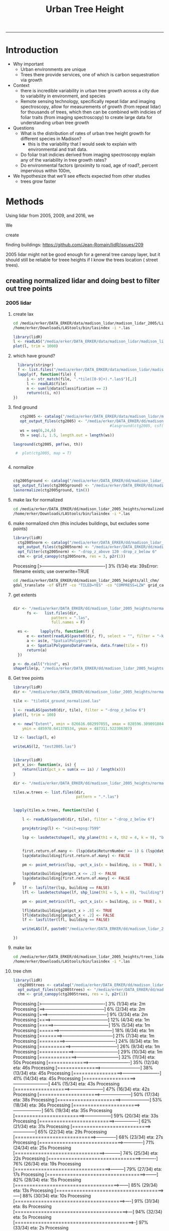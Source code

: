 #+TITLE: Urban Tree Height 
#+AUTHOR: erker
#+email: erker@wisc.edu
#+PROPERTY:  header-args:R :cache no :results output :exports both :comments link :session *R:hgt* :eval yes
#+PROPERTY:  header-args:sh :eval yes
#+startup: indent entitiespretty
#+FILETAGS: work allo
#+HTML_HEAD: <link rel="stylesheet" href="main.css" type="text/css">
#+OPTIONS: toc:nil num:t date:t author:nil
#+LATEX_HEADER: \usepackage[margin=1in]{geometry}
#+LATEX_HEADER: \usepackage{natbib}
#+LATEX_HEADER: \usepackage{chemformula}
#+latex_header: \usepackage{adjustbox}
#+LaTeX_HEADER: \RequirePackage{lineno} \def\linenumberfont{\normalfont\small\tt}
#+LATEX_HEADER: \hypersetup{colorlinks=true,linkcolor=black, citecolor=black, urlcolor=black}
#+latex_header: \usepackage{setspace} \doublespacing
#+LATEX_CLASS_OPTIONS: [12pt]
---------------------

* Introduction

- Why important
  - Urban environments are unique
  - Trees there provide services, one of which is carbon sequestration
    via growth
- Context
  - there is incredible variability in urban tree growth across a city
    due to variability in environment, and species
  - Remote sensing technology, specifically repeat lidar and imaging
    spectroscopy, allow for measurements of growth (from repeat lidar)
    for thousands of trees, which then can be combined with indicies
    of foliar traits (from imaging spectroscopy) to create large data
    for understanding urban tree growth
- Questions
  - What is the distribution of rates of urban tree height growth for different
    species in Madison?
    - this is the variability that I would seek to explain with
      environmental and trait data.
  - Do foliar trait indicies derived from imaging spectroscopy explain
    any of the variability in tree growth rates?
  - Do environmental factors (proximity to road, age of road?, percent
    impervious within 100m,
- We hypothesize that we'll see effects expected from other studies
  - trees grow faster




* Methods

Using lidar from 2005, 2009, and 2016, we 

We 


create 

finding buildings: https://github.com/Jean-Romain/lidR/issues/209


2005 lidar might not be good enough for a general tree canopy layer,
but it should still be reliable for treee heights if I know the trees
location ( street trees).


** creating normalized lidar and doing best to filter out tree points
*** 2005 lidar
**** create lax
#+begin_src sh :session b
cd /media/erker/DATA_ERKER/data/madison_lidar/madison_lidar_2005/LiDAR_PointClouds_LAS/
/home/erker/Downloads/LAStools/bin/lasindex -i *.las
#+end_src

#+begin_src R
  library(lidR)
  l <- readLAS("/media/erker/DATA_ERKER/data/madison_lidar/madison_lidar_2005/LiDAR_PointClouds_LAS/tile014.las")
  plot(l, trim = 1000)
#+end_src


**** which have ground?
#+begin_src R
      library(stringr)
      f <- list.files("/media/erker/DATA_ERKER/data/madison_lidar/madison_lidar_2005/LiDAR_PointClouds_LAS/", pattern = ".*.las$", full.names = T)
      lapply(f, function(file) {
          i <- str_match(file, ".*tile([0-9]+).*.las$")[,2]
          l <- readLAS(file)
          n <- sum(l@data$Classification == 2)
          return(c(i, n))
    })
#+end_src

**** find ground
#+begin_src R
    ctg2005 <- catalog("/media/erker/DATA_ERKER/data/madison_lidar/madison_lidar_2005/LiDAR_PointClouds_LAS/")
    opt_output_files(ctg2005) <- "/media/erker/DATA_ERKER/dd/madison_lidar_2005_heights/normalized/ground/{ORIGINALFILENAME}_ground"
                                            #lasground(ctg2005, csf())
    ws = seq(6,24,6)
    th = seq(.1, 1.5, length.out = length(ws))

 lasground(ctg2005, pmf(ws, th))

  #  plot(ctg2005, map = T)


#+end_src

**** normalize
#+begin_src R :session *R2005*

  ctg2005ground <- catalog("/media/erker/DATA_ERKER/dd/madison_lidar_2005_heights/normalized/ground/")
  opt_output_files(ctg2005ground) <- "/media/erker/DATA_ERKER/dd/madison_lidar_2005_heights/normalized/{ORIGINALFILENAME}_normalized"
  lasnormalize(ctg2005ground, tin())

#+end_src

**** make lax for normalized
#+begin_src sh :session b
cd /media/erker/DATA_ERKER/dd/madison_lidar_2005_heights/normalized
/home/erker/Downloads/LAStools/bin/lasindex -i *.las
#+end_src

**** make normalized chm (this includes buildings, but excludes some points)
#+begin_src R
  library(lidR)
    ctg2005norm <- catalog("/media/erker/DATA_ERKER/dd/madison_lidar_2005_heights/normalized")
    opt_output_files(ctg2005norm) <- "/media/erker/DATA_ERKER/dd/madison_lidar_2005_heights/all_chm/{ORIGINALFILENAME}_chm"
    opt_filter(ctg2005norm) <- "-drop_z_above 120 -drop_z_below 6"
    chm <- grid_canopy(ctg2005norm, res = 3, p2r(1))
#+end_src

#+RESULTS:
: Be careful, some tiles seem to overlap each other. lidR may return incorrect outputs with edge artifacts when processing this catalog.
: Processing [>-------------------------------------------]   3% (1/34) eta: 39sError: filename exists; use overwrite=TRUE


#+BEGIN_SRC sh :session *a*
cd /media/erker/DATA_ERKER/dd/madison_lidar_2005_heights/all_chm/
gdal_translate -of GTiff -co "TILED=YES" -co "COMPRESS=LZW" grid_canopy.vrt ../height_norm_2005.tif
#+END_SRC


**** get extents
#+begin_src R

  dir <- "/media/erker/DATA_ERKER/dd/madison_lidar_2005_heights/normalized/"
        fs <-   list.files(dir,
                   pattern = ".las",
                   full.names = F)

    es <-     lapply(fs, function(f) {
        e <- extent(readLAS(paste0(dir, f), select = "", filter = "-keep_every_nth 100"))
        a <- as(e, "SpatialPolygons")
        a <- SpatialPolygonsDataFrame(a, data.frame(tile = f))
        return(a)
    })

  p <- do.call("rbind", es)
  shapefile(p, "/media/erker/DATA_ERKER/dd/madison_lidar_2005_heights/normalized/lidar_extents.shp")

#+end_src

#+RESULTS:


**** Get tree points
#+begin_src R
  library(lidR)
  dir <- "/media/erker/DATA_ERKER/dd/madison_lidar_2005_heights/normalized/"

  tile <- "tile014_ground_normalized.las"

  l <- readLAS(paste0(dir, tile), filter = "-drop_z_below 6")
  plot(l, trim = 100)

  e <- new("Extent", xmin = 826616.082997855, xmax = 828596.309091884, 
      ymin = 485978.641378534, ymax = 487311.522306307)

  l2 <- lasclip(l, e)

  writeLAS(l2, "test2005.las")


#+end_src

#+RESULTS:
: Error in rgl::rgl.setMouseCallbacks(button, begin, update, dev = dev,  : 
:   unused arguments (dev = dev, subscene = subscene)


#+begin_src R
  library(lidR)
  pct_x_is<- function(x, is) {
      return(list(pct_x = sum(x == is) / length(x)))
  }

  dir <- "/media/erker/DATA_ERKER/dd/madison_lidar_2005_heights/normalized/"

  tiles.w.trees <- list.files(dir, 
                              pattern = ".*.las")


  lapply(tiles.w.trees, function(tile) {

      l <- readLAS(paste0(dir, tile), filter = "-drop_z_below 6")

      proj4string(l) <- "+init=epsg:7599"

      lsp <- lasdetectshape(l, shp_plane(th1 = 4, th2 = 4, k = 9), "building")


      first.return.of.many <- (lsp@data$ReturnNumber == 1) & (lsp@data$NumberOfReturns > 1)
      lsp@data$building[first.return.of.many] <- FALSE

      pm <- point_metrics(lsp, ~pct_x_is(x = building, is = TRUE), k = 5)

      lsp@data$building[pm$pct_x <= .2] <- FALSE
      lsp@data$building[first.return.of.many] <- FALSE
  p
      lf <- lasfilter(lsp, building == FALSE)
      lfl <- lasdetectshape(lf, shp_line(th1 = 5, k = 8), "building")

      pm <- point_metrics(lfl, ~pct_x_is(x = building, is = TRUE), k = 20)

      lfl@data$building[pm$pct_x > .8] <- TRUE
      lfl@data$building[pm$pct_x < .2] <- FALSE
      lf <- lasfilter(lfl, building == FALSE)

      writeLAS(lf, paste0("/media/erker/DATA_ERKER/dd/madison_lidar_2005_heights/trees_lidar/",tile))

  })

#+end_src

**** make lax
#+BEGIN_SRC sh :session a
cd /media/erker/DATA_ERKER/dd/madison_lidar_2005_heights/trees_lidar
/home/erker/Downloads/LAStools/bin/lasindex -i *.las
#+END_SRC

#+RESULTS:

**** tree chm
#+begin_src R
  library(lidR)
    ctg2005trees <- catalog("/media/erker/DATA_ERKER/dd/madison_lidar_2005_heights/trees_lidar")
    opt_output_files(ctg2005trees) <- "/media/erker/DATA_ERKER/dd/madison_lidar_2005_heights/tree_chm/{ORIGINALFILENAME}_tree_chm"
    chm <- grid_canopy(ctg2005trees, res = 3, p2r(1))
#+end_src

#+RESULTS:
: Be careful, some tiles seem to overlap each other. lidR may return incorrect outputs with edge artifacts when processing this catalog.
: Processing [>-------------------------------------------]   3% (1/34) eta:  2mProcessing [==>-----------------------------------------]   6% (2/34) eta:  2mProcessing [===>----------------------------------------]   9% (3/34) eta:  2mProcessing [====>---------------------------------------]  12% (4/34) eta:  1mProcessing [=====>--------------------------------------]  15% (5/34) eta:  1mProcessing [=======>------------------------------------]  18% (6/34) eta:  1mProcessing [========>-----------------------------------]  21% (7/34) eta:  1mProcessing [=========>----------------------------------]  24% (8/34) eta:  1mProcessing [===========>--------------------------------]  26% (9/34) eta:  1mProcessing [============>------------------------------]  29% (10/34) eta:  1mProcessing [=============>-----------------------------]  32% (11/34) eta: 50sProcessing [==============>----------------------------]  35% (12/34) eta: 46sProcessing [===============>---------------------------]  38% (13/34) eta: 45sProcessing [=================>-------------------------]  41% (14/34) eta: 45sProcessing [==================>------------------------]  44% (15/34) eta: 43sProcessing [===================>-----------------------]  47% (16/34) eta: 42sProcessing [=====================>---------------------]  50% (17/34) eta: 38sProcessing [======================>--------------------]  53% (18/34) eta: 36sProcessing [=======================>-------------------]  56% (19/34) eta: 35sProcessing [========================>------------------]  59% (20/34) eta: 33sProcessing [==========================>----------------]  62% (21/34) eta: 31sProcessing [===========================>---------------]  65% (22/34) eta: 29sProcessing [============================>--------------]  68% (23/34) eta: 27sProcessing [=============================>-------------]  71% (24/34) eta: 25sProcessing [===============================>-----------]  74% (25/34) eta: 22sProcessing [================================>----------]  76% (26/34) eta: 19sProcessing [=================================>---------]  79% (27/34) eta: 17sProcessing [==================================>--------]  82% (28/34) eta: 15sProcessing [====================================>------]  85% (29/34) eta: 13sProcessing [=====================================>-----]  88% (30/34) eta: 10sProcessing [======================================>----]  91% (31/34) eta:  8sProcessing [=======================================>---]  94% (32/34) eta:  5sProcessing [=========================================>-]  97% (33/34) eta:  2sProcessing [===========================================] 100% (34/34) eta:  0s

#+BEGIN_SRC sh :session *a*
cd /media/erker/DATA_ERKER/dd/madison_lidar_2005_heights/tree_chm/
gdal_translate -of GTiff -co "TILED=YES" -co "COMPRESS=LZW" grid_canopy.vrt ../tree_height_norm_2005.tif
#+END_SRC

*** 2009 lidar

**** get tiles just over the tree inventory
This lidar covers all of dane county.  Only get the tiles that
intersect with the madison tree inventory.

#+name: tiles
#+begin_src R
    library(raster)
    library(rgeos)
    trees <- shapefile("/media/erker/DATA_ERKER/data/madison_tree_inventories/MadisonTrees.shp")
    tiles <- shapefile("/media/erker/DATA_ERKER/data/madison_lidar/madison_lidar_2009/TileIndex/StudyArea.shp")

    trees <- spTransform(trees, crs(tiles))

    o <- over(trees, tiles)
    o <- unique(o)

  tiles <- na.omit(o$LASClass)

#+end_src

#+RESULTS: tiles


**** find ground
#+begin_src R
library(lidR)

  lapply(tiles[37:101], function(tile) {
      tile.path <- paste0("/media/erker/DATA_ERKER/data/madison_lidar/madison_lidar_2009/LAS/", tile, ".LAS")
      las <- readLAS(tile.path)

      ws = seq(6,24,6)
      th = seq(.1, 1.5, length.out = length(ws))

      lg <- lasground(las, pmf(ws, th))

      writeLAS(lg, paste0("/media/erker/DATA_ERKER/data/madison_lidar/madison_lidar_2009/LAS_intersectTrees/",tile, "_ground.las"))
})
#+end_src


**** normalize
#+begin_src R
  ctg2009ground <- catalog("/media/erker/DATA_ERKER/data/madison_lidar/madison_lidar_2009/LAS_intersectTrees")
  opt_output_files(ctg2009ground) <- "/media/erker/DATA_ERKER/dd/madison_lidar_2009_heights/normalized/{ORIGINALFILENAME}_normalized"
  lasnormalize(ctg2009ground, tin())
#+end_src

**** make lax for normalized
#+begin_src sh :session b
cd /media/erker/DATA_ERKER/dd/madison_lidar_2009_heights/normalized
/home/erker/Downloads/LAStools/bin/lasindex -i *.las
#+end_src


**** make normalized chm (this includes buildings, but excludes some points)
#+begin_src R
  library(lidR)
    ctg2009norm <- catalog("/media/erker/DATA_ERKER/dd/madison_lidar_2009_heights/normalized")
    opt_output_files(ctg2009norm) <- "/media/erker/DATA_ERKER/dd/madison_lidar_2009_heights/all_chm/{ORIGINALFILENAME}_chm"
    opt_filter(ctg2009norm) <- "-drop_z_above 120 -drop_z_below 6"
    chm <- grid_canopy(ctg2009norm, res = 3, p2r(1))
#+end_src

#+RESULTS:
: Be careful, some tiles seem to overlap each other. lidR may return incorrect outputs with edge artifacts when processing this catalog.
: Processing [>-------------------------------------------]   3% (1/34) eta: 39sError: filename exists; use overwrite=TRUE


#+BEGIN_SRC sh :session *a*
cd /media/erker/DATA_ERKER/dd/madison_lidar_2009_heights/all_chm/
gdal_translate -of GTiff -co "TILED=YES" -co "COMPRESS=LZW" grid_canopy.vrt ../height_norm_2009.tif
#+END_SRC


**** get extents to select a downtown tile?
#+begin_src R

  dir <- "/media/erker/DATA_ERKER/dd/madison_lidar_2009_heights/normalized/"
        fs <-   list.files(dir,
                   pattern = ".las",
                   full.names = F)

    es <-     lapply(fs, function(f) {
        e <- extent(readLAS(paste0(dir, f), select = "", filter = "-keep_every_nth 100"))
        a <- as(e, "SpatialPolygons")
        a <- SpatialPolygonsDataFrame(a, data.frame(tile = f))
        return(a)
    })

  p <- do.call("rbind", es)
  shapefile(p, "/media/erker/DATA_ERKER/dd/madison_lidar_2009_heights/normalized/lidar_extents.shp")


#+end_src

#+RESULTS:
: There were 50 or more warnings (use warnings() to see the first 50)

same area as 2016:
"lc2t71007f_ground_normalized.las"
#+begin_src R

  l <- readLAS("/media/erker/DATA_ERKER/dd/madison_lidar_2009_heights/normalized/lc2t71007f_ground_normalized.las")
  plot(l)
  #chm <- grid_canopy(l, 3, p2r(1))
  #plot(chm)
  #e <- drawExtent()
  e <- new("Extent", xmin = 827161.463391346, xmax = 828579.428253175, 
      ymin = 486162.738356131, ymax = 487289.679000948)
  l1 <- lasclip(l, e)
  writeLAS(l1, "test2009.las")

#+end_src

#+RESULTS:
: Warning message:
: There are 0 points flagged 'synthetic'.
: Error in rgl::rgl.setMouseCallbacks(button, begin, update, dev = dev,  : 
:   unused arguments (dev = dev, subscene = subscene)

testing
#+begin_src R


      pct_x_is<- function(x, is) {
          return(list(pct_x = sum(x == is) / length(x)))
          }

  #l <- readLAS("test2009.las", filter = "-drop_z_below 6")
  l <- readLAS("test2009.las", filter = "-keep_first -drop_z_below 6 -thin_with_voxel 3")  # thin so that point density is constant?
  proj4string(l) <- "+init=epsg:7599"
  plot(l)

    lsp <- lasdetectshape(l, shp_plane(th1 = 6, th2 = 6, k = 8), "building")
    plot(lsp, color = "building")

    pm <- point_metrics(lsp, ~pct_x_is(x = building, is = TRUE), k = 30)

  lsp@data$pct_x <- pm$pct_x
  plot(lsp, color = "pct_x")

    lsp@data$building[pm$pct_x > .6] <- TRUE
    lsp@data$building[pm$pct_x < .4] <- FALSE

  plot(lsp, color = "building")

    lf <- lasfilter(lsp, building == FALSE)
    lfl <- lasdetectshape(lf, shp_line(th1 = 4, k = 15), "building")

  plot(lfl, color = "building")

    pm <- point_metrics(lfl, ~pct_x_is(x = building, is = TRUE), k = 30)

    lfl@data$building[pm$pct_x > .4] <- TRUE
    lfl@data$building[pm$pct_x < .1] <- FALSE
  lf <- lasfilter(lfl, building == FALSE)
  plot(lf)

#+end_src

extract tree points from the lidar, the variable point density might
make this challenging....
#+begin_src R

    library(lidR)

    pct_x_is<- function(x, is) {
        return(list(pct_x = sum(x == is) / length(x)))
    }

  dir <- "/media/erker/DATA_ERKER/dd/madison_lidar_2009_heights/normalized/"
  tiles.w.trees <- list.files(dir, pattern = ".*.las")

    lapply(tiles.w.trees, function(tile) {
        l <- readLAS(paste0(dir, tile), filter = "-keep_first -drop_z_below 6 -thin_with_voxel 3")
        proj4string(l) <- "+init=epsg:7599"

        lsp <- lasdetectshape(l, shp_plane(th1 = 6, th2 = 6, k = 8), "building")


        pm <- point_metrics(lsp, ~pct_x_is(x = building, is = TRUE), k = 30)

        lsp@data$building[pm$pct_x > .6] <- TRUE
        lsp@data$building[pm$pct_x < .4] <- FALSE



        lf <- lasfilter(lsp, building == FALSE)
        lfl <- lasdetectshape(lf, shp_line(th1 = 4, k = 15), "building")

        pm <- point_metrics(lfl, ~pct_x_is(x = building, is = TRUE), k = 30)

        lfl@data$building[pm$pct_x > .4] <- TRUE
        lfl@data$building[pm$pct_x < .1] <- FALSE
        lf <- lasfilter(lfl, building == FALSE)

        writeLAS(lf, paste0("/media/erker/DATA_ERKER/dd/madison_lidar_2009_heights/trees_lidar/",tile))

    })


#+end_src

create lax
#+begin_src sh

#+end_src

#+begin_src R
  library(lidR)
    ctg2009trees <- catalog("/media/erker/DATA_ERKER/dd/madison_lidar_2009_heights/trees_lidar")
    opt_output_files(ctg2009trees) <- "/media/erker/DATA_ERKER/dd/madison_lidar_2009_heights/tree_chm/{ORIGINALFILENAME}_tree_chm"
    chm <- grid_canopy(ctg2009trees, res = 3, p2r(1))
#+end_src


#+BEGIN_SRC sh :session *a* :results verbatim
cd /media/erker/DATA_ERKER/dd/madison_lidar_2009_heights/tree_chm/
gdal_translate -of GTiff -co "TILED=YES" -co "COMPRESS=LZW" grid_canopy.vrt ../tree_height_norm_2009.tif
#+END_SRC

#+RESULTS:
: 
: Input file size is 30105, 30256
: 0ERROR 5: lc2t81009f_ground_normalized_tree_chm.tif, band 1: Access window out of range in RasterIO().  Requested
: (0,0) of size 1773x256 on raster of 1771x1788.












chm, quick and easy algorithm
#+begin_src R
  library(lidR)
  ctg2009norm <- catalog("/media/erker/DATA_ERKER/dd/madison_lidar_2009_heights/normalized/")
  opt_output_files(ctg2009norm) <- "/media/erker/DATA_ERKER/dd/madison_lidar_2009_heights/chm/{ORIGINALFILENAME}_chm"
  grid_canopy(ctg2009norm, 4, p2r(6)) 
#+end_src

#+BEGIN_SRC sh
cd /media/erker/DATA_ERKER/dd/madison_lidar_2009_heights/

gdalbuildvrt chm2.vrt *chm2.tif

#+END_SRC

#+RESULTS:
: 0...10...20...30...40...50...60...70...80...90...100 - done.



chm, pitless algoright, too slow to be worth running.
#+begin_src R :eval no
  library(lidR)
  ctg2009norm <- catalog("/media/erker/DATA_ERKER/dd/madison_lidar_2009_heights/normalized/")
  opt_output_files(ctg2009norm) <- "/media/erker/DATA_ERKER/dd/madison_lidar_2009_heights/{ORIGINALFILENAME}_chm_pitfree"
  grid_canopy(ctg2009norm, 4, pitfree(c(0,6,12), c(0,1), subcircle = 6)) 
#+end_src

*** 2016 lidar
:PROPERTIES:
:header-args:R: :session *R:2016*
:END:
epsg 7599
**** normalize
#+begin_src R
  library(stringr)
  library(lidR)

      f <- list.files("/media/erker/DATA_ERKER/data/madison_lidar_2016/ftp.ssec.wisc.edu/pub/wisconsinview/lidar/Dane/Madison_2016_City_Delivery/Classified_LAS/LAS/", 
                    pattern = ".*.las$",
                    full.names = T)

                                      #file 72.las seems to have errors, so I skip it.

  lapply(f[204:231], function(file) {
      i <- str_match(file, "([0-9]+).las$")[,2]
      if (i != "72") {
          l <- readLAS(file)
          if(sum(l@data$Classification == 2) != 0) {                  # if there are some ground points
              ln <- lasnormalize(l, tin())
              writeLAS(ln, paste0("/media/erker/DATA_ERKER/dd/madison_lidar_2016_heights/",i,"_normalized.las"))
          }
      }
  })

#+end_src

**** create lax (las index)

i had to download LAStools and run make in the directory.

#+BEGIN_SRC sh :session a
cd /media/erker/DATA_ERKER/dd/madison_lidar_2016_heights/normalized_lidar/
/home/erker/Downloads/LAStools/bin/lasindex -i *.las

#+END_SRC

#+RESULTS:

**** make normalized chm (this includes buildings, but excludes some points)
#+begin_src R
  library(lidR)
    ctg2016norm <- catalog("/media/erker/DATA_ERKER/dd/madison_lidar_2016_heights/normalized_lidar")
    opt_output_files(ctg2016norm) <- "/media/erker/DATA_ERKER/dd/madison_lidar_2016_heights/all_chm/{ORIGINALFILENAME}_chm"
    opt_filter(ctg2016norm) <- "-drop_z_above 120 -drop_z_below 6"
    chm <- grid_canopy(ctg2016norm, res = 3, p2r(1))
#+end_src

#+RESULTS:


#+BEGIN_SRC sh :session *a*
cd /media/erker/DATA_ERKER/dd/madison_lidar_2016_heights/all_chm/
gdal_translate -of GTiff -co "TILED=YES" -co "COMPRESS=LZW" grid_canopy.vrt ../height_norm_2016.tif
#+END_SRC


**** find the tiles that overlap with the madison tree inventory data
#+begin_src R
  dir <- "/media/erker/DATA_ERKER/dd/madison_lidar_2016_heights/normalized_lidar/"
        fs <-   list.files(dir,
                   pattern = ".las",
                   full.names = F)

    es <-     lapply(fs, function(f) {
        e <- extent(readLAS(paste0(dir, f), select = "", filter = "-keep_every_nth 100"))
        a <- as(e, "SpatialPolygons")
        a <- SpatialPolygonsDataFrame(a, data.frame(tile = f))
        return(a)
    })

  p <- do.call("rbind", es)
                                          #shapefile(p, "/media/erker/DATA_ERKER/dd/madison_lidar_2016_heights/normalized_lidar/lidar_extents.shp")


  p <- shapefile("/media/erker/DATA_ERKER/dd/madison_lidar_2016_heights/normalized_lidar/lidar_extents.shp")

  proj4string(p) <- "+init=epsg:7599"

  trees <- shapefile("/media/erker/DATA_ERKER/data/madison_tree_inventories/MadisonTrees.shp")
  trees <- spTransform(trees, crs(p))

  o <- over(trees, p)
  o <- unique(o)

  tiles.w.trees <- na.omit(o$tile)

#+end_src

#+RESULTS:

#+begin_src R :results output :file tiles.w.trees.txt
writeLines(tiles.w.trees)

#+end_src

#+RESULTS:
[[file:tiles.w.trees.txt]]

**** extract tree points from the lidar
#+begin_src R
  #   library(devtools)
  #   install_github("Jean-Romain/lidR", ref = "devel")

  tiles.w.trees <- readLines("tiles.w.trees.txt")

     library(lidR)

      pct_x_is<- function(x, is) {
          return(list(pct_x = sum(x == is) / length(x)))
          }

     lapply(tiles.w.trees, function(tile) {
         l <- readLAS(paste0(dir, tile))

         proj4string(l) <- "+init=epsg:7599"

         lsp <- lasdetectshape(l, shp_plane(th1 = 4, th2 = 4, k = 10), "building")

         pm <- point_metrics(lsp, ~pct_x_is(x = building, is = TRUE), k = 50)

         lsp@data$building[pm$pct_x > .6] <- TRUE
         lsp@data$building[pm$pct_x < .4] <- FALSE

         lf <- lasfilter(lsp, building == FALSE)
         lfl <- lasdetectshape(lf, shp_line(th1 = 4, k = 15), "building")

         pm <- point_metrics(lfl, ~pct_x_is(x = building, is = TRUE), k = 30)

         lfl@data$building[pm$pct_x > .4] <- TRUE
         lfl@data$building[pm$pct_x < .1] <- FALSE
         lf <- lasfilter(lfl, building == FALSE)

         writeLAS(lf, paste0("/media/erker/DATA_ERKER/dd/madison_lidar_2016_heights/trees_lidar/",tile))

     })


#+end_src


This worked pretty well, but there are some towers that I missed.
I'll need to filter by height when I read in to make the chm.  Or
maybe do another clean up with point metrics.


#+begin_src R
    library(lidR)

    pct_x_is<- function(x, is) {
        return(list(pct_x = sum(x == is) / length(x)))
    }

    dir <- "/media/erker/DATA_ERKER/dd/madison_lidar_2016_heights/trees_lidar/"

  tiles.w.trees <- readLines("tiles.w.trees.txt")


    lapply(tiles.w.trees, function(tile) {
        l <- readLAS(paste0(dir, tile))

        proj4string(l) <- "+init=epsg:7599"

        lsp <- lasdetectshape(l, shp_line(th1 = 10, k = 5), "line")
        lsp@data$line[lsp@data$Z > 140] <- TRUE
        pm <- point_metrics(lsp, ~pct_x_is(x = line, is = TRUE), k = 10)
        lsp@data$line[pm$pct_x > .5] <- TRUE
        lsp@data$line[pm$pct_x < .3] <- FALSE
        pm <- point_metrics(lsp, ~pct_x_is(x = line, is = TRUE), k = 50)
        lsp@data$line[pm$pct_x > .4] <- TRUE
        lf <- lasfilter(lsp, Z < 140, line == FALSE)

        writeLAS(lf, paste0("/media/erker/DATA_ERKER/dd/madison_lidar_2016_heights/trees_lidar_linefiltered/",tile))

    })


#+end_src

#+RESULTS:


**** Create the tree chm
#+begin_src R
  library(lidR)
    ctg2016trees <- catalog("/media/erker/DATA_ERKER/dd/madison_lidar_2016_heights/trees_lidar_linefiltered/")
    opt_output_files(ctg2016trees) <- "/media/erker/DATA_ERKER/dd/madison_lidar_2016_heights/tree_chm/{ORIGINALFILENAME}_tree_chm"
    chm <- grid_canopy(ctg2016trees, res = 3, p2r(1))
#+end_src

#+RESULTS:


#+BEGIN_SRC sh :session *a*
cd /media/erker/DATA_ERKER/dd/madison_lidar_2016_heights/tree_chm/
gdal_translate -of GTiff -co "TILED=YES" -co "COMPRESS=LZW" grid_canopy.vrt ../tree_height_norm_2016.tif
#+END_SRC


STOP here until I have a good tree chm for each year.




#+begin_src R
  library(raster)
  chm <- raster("/media/erker/DATA_ERKER/dd/madison_lidar_2016_heights/tree_chm/102_normalized_tree_chm.tif")

  trees <- shapefile("/media/erker/DATA_ERKER/data/madison_tree_inventories/MadisonTrees.shp")
  trees <- spTransform(trees, crs("+init=epsg:7599"))
  crowns = silva2016(chm, trees, max_cr_factor = .6)()  # crowns may be biased small, but I'm focusing on height, so this is OK for now
  writeRaster(crowns, "test2.tif", overwrite = T)


#+end_src

#+RESULTS:






**** testing finding trees






#+begin_src R

   l <- readLAS("/media/erker/DATA_ERKER/dd/madison_lidar_2016_heights/normalized_lidar/102_normalized.las",
                 filter = "-drop_class 9 -drop_z_above 200 -drop_z_below 0")
      chm <- grid_canopy(l, res = 3, p2r(1))
  plot(chm)
  #e <- drawExtent()

  e <- new("Extent", xmin = 826616.082997855, xmax = 828596.309091884, 
      ymin = 485978.641378534, ymax = 487311.522306307)

  l2 <- lasclip(l, e)

  writeLAS(l2, "test2016.las")

#+end_src

#+RESULTS:



possible plan, 

- get only those points that are certainly tree
- add back in points that are near the certainly tree points.



I need a rule that if a point is within 1m of something I know for
sure is a building, to call it a building.


try voxel
#+begin_src R
  #install_github("Jean-Romain/lidR", ref = "devel")
  library(lidR) 
  library(devtools)

  pct_x_is<- function(x, is) {
      return(list(pct_x = sum(x == is) / length(x)))
      }

  # point_metrics https://github.com/Jean-Romain/lidR/issues/276
  l <- readLAS("test2016.las", filter = "-drop_z_below 6 -keep_first")
  plot(l)
  lsp <- lasdetectshape(l, shp_plane(th1 = 4, th2 = 4, k = 10), "building")
  plot(lsp, color = "building", col = c("green", "red"))
  lsl <- lasdetectshape(l, shp_line(th1 = 2, k = 17), "building")
  plot(lsl, color = "building", col = c("green", "red"))

  l <- lasadddata(l, (lsp@data$building == T) | (lsl@data$building == T), "building")


  pm <- point_metrics(l, ~pct_x_is(x = building, is = TRUE), k = 20)

  l <- lasadddata(l, pm$pct_x, "pct_x")
  plot(l, color = "pct_x", trim = 1)
  l@data$building[pm$pct_x > .9] <- TRUE
  l@data$building[pm$pct_x < .4] <- FALSE
  plot(l, color = "building", col = c("green", "red"))


  pm <- point_metrics(lsp, ~pct_x_is(x = building, is = TRUE), k = 50)
  lsp@data$building[pm$pct_x > .6] <- TRUE
  lsp@data$building[pm$pct_x < .4] <- FALSE
  plot(lsp, color = "building", col = c("green", "red"))



  # try to get powerlines and tower
  lf <- lasfilter(lsp, building == FALSE)
  lfl <- lasdetectshape(lf, shp_line(th1 = 4, k = 15), "building")   #lfl <- lasdetectshape(lf, shp_line(th1 = 4, k = 15), "building")  
  plot(lfl, color = "building")
  pm <- point_metrics(lfl, ~pct_x_is(x = building, is = TRUE), k = 30)
  lfl <- lasadddata(lfl, pm$pct_x, "pct_x")
  plot(lfl, color = "pct_x", trim = 1)

  lfl@data$building[pm$pct_x > .4] <- TRUE
  lfl@data$building[pm$pct_x < .1] <- FALSE
  plot(lfl, color = "building", col = c("green", "red"))

#+end_src

***** point cloud viewer backedn
#+begin_src R
  l <- readLAS("test2016.las", filter = "-drop_z_below 6 -keep_first")
  plot(l, backend = "pcv")

#+end_src

***** CHM for just trees
#+begin_src R
  library(lidR)
    ctg2016norm <- catalog("/media/erker/DATA_ERKER/dd/madison_lidar_2016_heights/normalized_lidar")
    opt_output_files(ctg2016norm) <- "/media/erker/DATA_ERKER/dd/madison_lidar_2016_heights/tree_chm/{ORIGINALFILENAME}_tree_chm"
    opt_filter(ctg2016norm) <- "-keep_class 2 -drop_z_above 200 -drop_z_below 0"
    chm <- grid_canopy(ctg2016norm, res = 3, p2r(1))
#+end_src




#+begin_src R

  f2 <- list.files("/media/erker/DATA_ERKER/dd/madison_lidar_2016_heights/normalized_lidar/", ".*_normalized.las")

      lapply(f2, function(file) {
            i <- str_match(file, "([0-9]+).*.las$")[,2]
            l <- readLAS(file)
          if(sum(l@data$Classification == 2) != 0) {                  # if there are some ground points
            chm <- grid_canopy(l, res = 3, p2r(1))
            proj4string(chm) <- "+init=epsg:7599"
            writeRaster(chm, paste0("/media/erker/DATA_ERKER/dd/madison_lidar_2016_heights/",i,"_.tif"), overwrite = T)
          }
      })



  ctg <- catalog("/media/erker/DATA_ERKER/dd/madison_lidar_2016_heights/normalized_lidar/")
  opt_output_files(ctg) <- "/media/erker/DATA_ERKER/dd/madison_lidar_2016_heights/pitfree/{ORIGINALFILENAME}"
  chm.ctg <- grid_canopy(ctg, 3, pitfree(c(0,6,15,30,45), c(0,1), subcircle = 1.5))


      lapply(f2[44:length(f2)], function(file) {
            i <- str_match(file, "([0-9]+).*.las$")[,2]
            l <- readLAS(file)
          if(sum(l@data$Classification == 2) != 0) {                  # if there are some ground points
            chm <- grid_canopy(l, 3, pitfree(c(0,6,15,30,45), c(0,1), subcircle = 1.5))
            proj4string(chm) <- "+init=epsg:7599"
            writeRaster(chm, paste0("/media/erker/DATA_ERKER/dd/madison_lidar_2016_heights/",i,"_pitfree.tif"), overwrite = T)
          }
      })

  f3 <- list.files("/media/erker/DATA_ERKER/dd/madison_lidar_2016_heights/", ".*_pitfree.tif")


#+end_src

#+RESULTS:

#+BEGIN_SRC sh

cd /media/erker/DATA_ERKER/dd/madison_lidar_2016_heights/

gdalbuildvrt height_.vrt *_.tif
gdalbuildvrt height_pitfree.vrt *_pitfree.tif

#+END_SRC

#+RESULTS:
| 0...10...20...30...40...50...60...70...80...90...100 | 0 | done. |
| 0...10...20...30...40...50...60...70...80...90...100 | 0 | done. |



segment trees
#+begin_src R
      library(lidR)
        i <- 205

      f <- paste0("/media/erker/DATA_ERKER/dd/madison_lidar_2016_heights/",i,"_.tif")
      chm <- raster(f)


  fl <- paste0("/media/erker/DATA_ERKER/dd/madison_lidar_2016_heights/normalized_lidar/",i,"_normalized.las")
  l <- readLAS(fl, filter = "-drop_z_below 0")
  proj4string(l) <- "+init=epsg:7599"
  chm <- grid_canopy(l, res = 1, pitfree(c(0,6,15,30,45), c(0,1), subcircle = 1.5))

  chme <- crop(chm, e)
  writeRaster(chme, "test.tif", overwrite = T)






  library(raster)
  chm <- raster("/media/erker/DATA_ERKER/dd/madison_lidar_2016_heights/101_pitfree.tif")

  ttops <- tree_detection(chme, lmf(ws = function(h){h+3}, hmin = 6, shape = "circular"))
  crowns = silva2016(chme, ttops)()
  writeRaster(crowns, "test2.tif", overwrite = T)



  trees <- shapefile("/media/erker/DATA_ERKER/data/madison_tree_inventories/MadisonTrees.shp")
  trees <- spTransform(trees, crs("+init=epsg:7599"))


    ttops = tree_detection(l, lmf(100, hmin = 6, shape = "circular"))
    plot(chm)
    plot(ttops, add = T)


  ttops <- tree_detection(
  crowns = silva2016(chme, ttops)()
  writeRaster(crowns, "test2.tif", overwrite = T)
#+end_src

#+RESULTS:
: Local maximum filter: 79%Local maximum filter: 80%Local maximum filter: 81%Local maximum filter: 82%Local maximum filter: 83%Local maximum filter: 84%Local maximum filter: 85%Local maximum filter: 86%Local maximum filter: 87%Local maximum filter: 88%Local maximum filter: 89%Local maximum filter: 90%Local maximum filter: 91%Local maximum filter: 92%Local maximum filter: 93%Local maximum filter: 94%Local maximum filter: 95%Local maximum filter: 96%Local maximum filter: 97%Local maximum filter: 98%Local maximum filter: 99%Local maximum filter: 100%> > > > > > > > > > > > > > > > > > > > > Local maximum filter: 1%Local maximum filter: 2%Local maximum filter: 3%Local maximum filter: 4%Local maximum filter: 5%Local maximum filter: 6%Local maximum filter: 7%Local maximum filter: 8%Local maximum filter: 9%Local maximum filter: 10%Local maximum filter: 11%Local maximum filter: 12%Local maximum filter: 13%Local maximum filter: 14%Local maximum filter: 15%Local maximum filter: 16%Local maximum filter: 17%Local maximum filter: 18%Local maximum filter: 19%Local maximum filter: 20%Local maximum filter: 21%Local maximum filter: 22%Local maximum filter: 23%Local maximum filter: 24%Local maximum filter: 25%Local maximum filter: 26%Local maximum filter: 27%Local maximum filter: 28%Local maximum filter: 29%Local maximum filter: 30%71316 points below 0 found.
: Local maximum filter: 31%Processing [=================================>---------]  79% (27/34) eta:  8mLocal maximum filter: 32%Local maximum filter: 33%Local maximum filter: 34%Local maximum filter: 35%Local maximum filter: 36%Local maximum filter: 37%Local maximum filter: 38%Local maximum filter: 39%Local maximum filter: 40%Local maximum filter: 41%Local maximum filter: 42%Local maximum filter: 43%Local maximum filter: 44%Local maximum filter: 45%Local maximum filter: 46%Local maximum filter: 47%Local maximum filter: 48%Local maximum filter: 49%Local maximum filter: 50%Local maximum filter: 51%Local maximum filter: 52%Local maximum filter: 53%Local maximum filter: 54%Local maximum filter: 55%Local maximum filter: 56%Local maximum filter: 57%Local maximum filter: 58%Local maximum filter: 59%Local maximum filter: 60%Local maximum filter: 61%Local maximum filter: 62%Local maximum filter: 63%Local maximum filter: 64%Local maximum filter: 65%Local maximum filter: 66%Local maximum filter: 67%Local maximum filter: 68%Local maximum filter: 69%Local maximum filter: 70%Local maximum filter: 71%Local maximum filter: 72%Local maximum filter: 73%Local maximum filter: 74%Local maximum filter: 75%Local maximum filter: 76%Local maximum filter: 77%Local maximum filter: 78%Local maximum filter: 79%Local maximum filter: 80%Local maximum filter: 81%Local maximum filter: 82%Local maximum filter: 83%Local maximum filter: 84%Local maximum filter: 85%Local maximum filter: 86%Local maximum filter: 87%Local maximum filter: 88%Local maximum filter: 89%Local maximum filter: 90%Local maximum filter: 91%Local maximum filter: 92%Local maximum filter: 93%Local maximum filter: 94%Local maximum filter: 95%Local maximum filter: 96%Local maximum filter: 97%Local maximum filter: 98%Local maximum filter: 99%Local maximum filter: 100%> > > > > + + Error: unexpected symbol in:
: "crowns = silva2016(chme, ttops)()
: writeRaster"









#+begin_src R
  library(lidR)
  ctg <- catalog("/media/erker/DATA_ERKER/dd/madison_lidar_2016_heights/normalized_lidar/")

i <- 205

  fl <- paste0("/media/erker/DATA_ERKER/dd/madison_lidar_2016_heights/normalized_lidar/",i,"_normalized.las")
  fh <- 
  l <- readLAS(f) #should specify only spatial coordinates

  l <- lastrees(l, li2012())

#+end_src

#+RESULTS:
: 1924 points below 0 found.

***** old stuff




CHM for multiple returns (approximately trees)
#+begin_src R
  library(lidR)
    ctg2016norm <- catalog("/media/erker/DATA_ERKER/dd/madison_lidar_2016_heights/normalized_lidar")
    opt_output_files(ctg2016norm) <- "/media/erker/DATA_ERKER/dd/madison_lidar_2016_heights/multiple_chm/{ORIGINALFILENAME}_tree_chm"
    opt_filter(ctg2016norm) <- "-drop_single -drop_z_above 200 -drop_z_below 0"
    chm <- grid_canopy(ctg2016norm, res = 3, p2r(1))
#+end_src

#+RESULTS:


the multiple return approach also included building edges.  I need to find a way to just get tree points
#+begin_src R
      ctg2016norm <- catalog("/media/erker/DATA_ERKER/dd/madison_lidar_2016_heights/normalized_lidar")
      opt_output_files(ctg2016norm) <- "/media/erker/DATA_ERKER/dd/madison_lidar_2016_heights/tree_las/{ORIGINALFILENAME}_tree_chm"
      opt_filter(ctg2016norm) <- "-drop_z_above 200 -drop_z_below 0"

  dir <- "/media/erker/DATA_ERKER/dd/madison_lidar_2016_heights/normalized_lidar/"
    files <- list.files(dir, pattern = ".*.las$",
                        full.names = F)

    lapply(files, function(f) {
        l <- readLAS(paste0(dir,f))
        ls <- lasdetectshape(l, shp_line(th1 = 10, k = 5), "Colinear")
        lsp <- lasdetectshape(ls, shp_plane(th1 = 4, th2 = 4, k = 11), "Coplanar")
        lsp@data[(!lsp@data$Coplanar) & (!lsp@data$Colinear) & (lsp@data$ReturnNumber == 1) & (lsp@data$NumberOfReturns > 1) & (lsp@data$Intensity < 100)]$Classification <- 5L
        writeLAS(lsp, paste0("/media/erker/DATA_ERKER/dd/madison_lidar_2016_heights/normalized_lidar_wtree/",f))
  })



#+end_src

#+RESULTS:

#+begin_src R
  library(lidR)
    ctg2016norm <- catalog("/media/erker/DATA_ERKER/dd/madison_lidar_2016_heights/normalized_lidar_wtree")
    opt_output_files(ctg2016norm) <- "/media/erker/DATA_ERKER/dd/madison_lidar_2016_heights/tree_chm/{ORIGINALFILENAME}_chm"
    opt_filter(ctg2016norm) <- "-drop_single -drop_z_above 200 -drop_z_below 0 -keep_class 5"
    chm <- grid_canopy(ctg2016norm, res = 3, p2r(1))
#+end_src

#+RESULTS:


















** modeling

maybe use a gam with a smoother for the effect of initial height on
growth rate.

y ~ b * height

b ~ s(initial.height) + foliar traits + environment (proximity to road etc)


** difference in chm 2016 - 2009

#+begin_src R
  library(raster)
  r2016 <- raster("/media/erker/DATA_ERKER/dd/madison_lidar_2016_heights/height_norm_2016.tif")
  r2009 <- raster("/media/erker/DATA_ERKER/dd/madison_lidar_2009_heights/height_norm_2009.tif")
  diff <- r2016 - r2009
  writeRaster(diff, "/media/erker/DATA_ERKER/dd/hgt/difference_height_all_2016-2009.tif")

#+end_src

#+RESULTS:
: Error in .local(.Object, ...) : 
: 
: Error in .rasterObjectFromFile(x, band = band, objecttype = "RasterLayer",  : 
:   Cannot create a RasterLayer object from this file. (file does not exist)
: Error: object 'r2009' not found

** difference in tree chm 2016 - 2009

#+begin_src R
    library(raster)
    r2016 <- raster("/media/erker/DATA_ERKER/dd/madison_lidar_2016_heights/tree_height_norm_2016.tif")
    r2009 <- raster("/media/erker/DATA_ERKER/dd/madison_lidar_2009_heights/tree_height_norm_2009.tif")
  r6e <- crop(r2016, e)
  r9e <- crop(r2009, e)

  r6e[is.na(r6e)] <- 0
  r9e[is.na(r9e)] <- 0

  s <- stack(r6e, r9e)

    diff <- overlay(r6e, r9e, fun = function(x,y) {x - y})



    writeRaster(diff, "/media/erker/DATA_ERKER/dd/hgt/difference_height_tree_2016-2009.tif", overwrite = T)

  diff[diff == 0] <- NA

  diffsmooth <- focal(diff,  w=matrix(1/9,nrow=3,ncol=3))

  writeRaster(diffsmooth, "/media/erker/DATA_ERKER/dd/hgt/difference_height_tree_2016-2009_smoothed.tif", overwrite = T)


  r6es <- focal(r6e,  w=matrix(1/9,nrow=3,ncol=3))
  r9es <- focal(r9e,  w=matrix(1/9,nrow=3,ncol=3))

  r6t <- r6es > 6
  r9t <- r9es > 6


  difft <- overlay(r6t, r9t, fun = function(x,y) {x - y})
  writeRaster(difft, "/media/erker/DATA_ERKER/dd/hgt/difference_height_tree_2016-2009_tree_y_n.tif", overwrite = T)
#+end_src

#+RESULTS:
: Error in .local(.Object, ...) : 
: 
: Error in .rasterObjectFromFile(x, band = band, objecttype = "RasterLayer",  : 
:   Cannot create a RasterLayer object from this file. (file does not exist)
: Error: object 'r2009' not found

** extract heights from normalized lidar at location of trees


- read in points and make a buffer of 5 ft radius around each point (they are
  almost always in the center of the tree)
- for each year (chm) extract the maximum height within that buffer and assign it to the tree
  - maximum because the way i did the raster there are varying number
    of holes (the point clouds have different densities).


Really I should come up with some clever rules for thinning out the
tree dataset.  If I have small trees next to big trees, the small
trees look like they are tall, but really they are being overtopped by
the big trees.

- consider making buffers based on the trees dbh.  if two trees
  intersect, keep the bigger of the two.


Also need to beware of non street trees overhanging street trees.




*** save out heights
#+begin_src R
  library(raster)
  library(rgeos)
  library(velox)
  years <- c(2005, 2009, 2016)


  trees <- shapefile("/media/erker/DATA_ERKER/data/madison_tree_inventories/MadisonTrees.shp")
  trees <- spTransform(trees, crs("+init=epsg:7599"))

  e <- new("Extent", xmin = 826616.082997855, xmax = 828596.309091884, 
           ymin = 485978.641378534, ymax = 487311.522306307)

  trees <- crop(trees, e)


  p <- gBuffer(trees, width = 8, byid = T)
                                          #  shapefile(p, "/media/erker/DATA_ERKER/dd/madison_tree_inventories/hgt/trees_buf.shp", overwrite = T)





  res <- lapply(years, function(year) {
      in.dir <- paste0("/media/erker/DATA_ERKER/dd/madison_lidar_",year,"_heights/all_chm/")
      fs <- list.files(in.dir,
                       pattern = ".*.tif$")
      out <- lapply(fs, function(f) {
          r.v <- velox(paste0(in.dir, f))
          o <- r.v$extract(sp = p)
          o <- unlist(lapply(o, function(x) max(x, na.rm = T)))
          o
      })
      hgt <- apply(do.call("cbind",out),1, max)
      saveRDS(hgt, paste0("/media/erker/DATA_ERKER/dd/madison_tree_inventories/hgt/height_",year,".rds"))
      hgt
  })


#+end_src

*** assign heights to trees
#+begin_src R
  trees@data$height2005 <- readRDS("/media/erker/DATA_ERKER/dd/madison_tree_inventories/hgt/height_2005.rds")
  trees@data$height2009 <- readRDS("/media/erker/DATA_ERKER/dd/madison_tree_inventories/hgt/height_2009.rds")
  trees@data$height2016 <- readRDS("/media/erker/DATA_ERKER/dd/madison_tree_inventories/hgt/height_2016.rds")
#  shapefile(trees, "/media/erker/DATA_ERKER/dd/madison_tree_inventories/hgt/tree_sample_wHeight.shp")
#+end_src

#+RESULTS:

testing with subset
#+begin_src R
treesa <- shapefile("/media/erker/DATA_ERKER/dd/madison_tree_inventories/MadisonTrees_WithAttributes.shp")
  treesa <- spTransform(treesa, crs("+init=epsg:7599"))
  e <- new("Extent", xmin = 826616.082997855, xmax = 828596.309091884, 
           ymin = 485978.641378534, ymax = 487311.522306307)

tae <- crop(treesa, e)

  tae@data$height2005 <- readRDS("/media/erker/DATA_ERKER/dd/madison_tree_inventories/hgt/height_2005.rds")
  tae@data$height2009 <- readRDS("/media/erker/DATA_ERKER/dd/madison_tree_inventories/hgt/height_2009.rds")
  tae@data$height2016 <- readRDS("/media/erker/DATA_ERKER/dd/madison_tree_inventories/hgt/height_2016.rds")


#+end_src

#+RESULTS:


** look at data?
#+begin_src R
  library(dplyr)
  library(tidyr)
library(stringr)
library(ggplot2)
  d <- tae@data
  dg <- d %>%
      select(UID, Genus, height2005, height2009, height2016) %>%
      gather(., year, height, -Genus, -UID) %>%
    mutate(year = as.numeric(str_extract(year, "[0-9]{4}")))
  str(dg)
#+end_src

#+RESULTS:
: 'data.frame':	1233 obs. of  4 variables:
:  $ UID   : chr  "ST08437" "ST08464" "ST08504" "ST08505" ...
:  $ Genus : chr  "Stump" "Juniperus" "Ginkgo" "Acer" ...
:  $ year  : num  2005 2005 2005 2005 2005 ...
:  $ height: num  23.6 -Inf -Inf 25 23.5 ...

#+begin_src R :exports results :results graphics :file figs/sample_growth.png :height 800 :width 1000 :res 120
dgf <- filter(dg, !Genus %in% c("Stump", "Vacant"))
dgf <- filter(dg, Genus %in% c("Fraxinus", "Gleditsia", "Acer", "Tilia", "Ulmus", "Syringa", "Prunus"))
ggplot(dgf, aes(x = year, y = height, color = Genus, group = UID)) + geom_line()
#+end_src

#+RESULTS:
[[file:figs/sample_growth.png]]

#+begin_src R :exports results :results graphics :file figs/sample_growth_facetGenus.png :height 800 :width 1000 :res 120
  ggplot(dgf, aes(x = year, y = height, color = Genus, group = UID)) + geom_line() +
    facet_wrap(~Genus)
#+end_src

#+RESULTS:
[[file:figs/sample_growth_facetGenus.png]]

#+begin_src R :exports results :results graphics :file figs/sample_growth_fraxinus.png :height 800 :width 1000 :res 120
  dgff <- filter(dgf, Genus == "Fraxinus")
    ggplot(dgff, aes(x = year, y = height, group = UID)) + geom_line() +
      coord_cartesian(y = c(20, 70)) +
      facet_wrap(~UID)

#+end_src

#+RESULTS:
[[file:figs/sample_growth_fraxinus.png]]


* papers
https://link.springer.com/article/10.1186/s40663-018-0146-y

* old stuff
 







p
